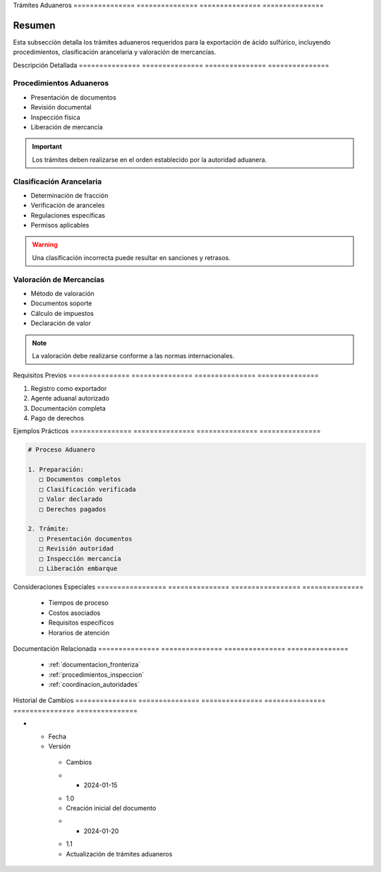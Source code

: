 .. _06_formalidades_frontera_tramites_aduaneros_tramites_aduaneros:


Trámites        Aduaneros      
=============== ===============
=============== ===============

.. meta::
   :description: Trámites aduaneros necesarios para la exportación de ácido sulfúrico entre México y Guatemala
   :keywords: trámites, aduana, exportación, pedimento, clasificación, aranceles

Resumen        
===============

Esta subsección detalla los trámites aduaneros requeridos para la exportación de ácido sulfúrico, incluyendo procedimientos, clasificación arancelaria y valoración de mercancías.

Descripción     Detallada      
=============== ===============
=============== ===============

Procedimientos Aduaneros
------------------------


* Presentación de documentos



* Revisión documental



* Inspección física



* Liberación de mercancía



.. important::
   Los trámites deben realizarse en el orden establecido por la autoridad aduanera.

Clasificación Arancelaria
-------------------------


* Determinación de fracción



* Verificación de aranceles



* Regulaciones específicas



* Permisos aplicables



.. warning::
   Una clasificación incorrecta puede resultar en sanciones y retrasos.

Valoración de Mercancías
------------------------


* Método de valoración



* Documentos soporte



* Cálculo de impuestos



* Declaración de valor



.. note::
   La valoración debe realizarse conforme a las normas internacionales.

Requisitos      Previos        
=============== ===============
=============== ===============

1. Registro como exportador
2. Agente aduanal autorizado
3. Documentación completa
4. Pago de derechos

Ejemplos        Prácticos      
=============== ===============
=============== ===============

.. code-block:: text

   # Proceso Aduanero

   1. Preparación:
      □ Documentos completos
      □ Clasificación verificada
      □ Valor declarado
      □ Derechos pagados

   2. Trámite:
      □ Presentación documentos
      □ Revisión autoridad
      □ Inspección mercancía
      □ Liberación embarque

Consideraciones   Especiales     
================= ===============
================= ===============

  * Tiempos de proceso
  * Costos asociados
  * Requisitos específicos
  * Horarios de atención

Documentación   Relacionada    
=============== ===============
=============== ===============

  * :ref:`documentacion_fronteriza`
  * :ref:`procedimientos_inspeccion`
  * :ref:`coordinacion_autoridades`

Historial       de              Cambios        
=============== =============== ===============
=============== =============== ===============

.. list-table::
   :header-rows: 1
   :widths: 15 15 70


   * - Column 1
   * - Data 1
     - Data 2
     - Data 3

     - Column 2
     - Column 3





* - Fecha




  - Versión
   - Cambios
   * - 2024-01-15
   - 1.0
   - Creación inicial del documento
   * - 2024-01-20
   - 1.1
   - Actualización de trámites aduaneros